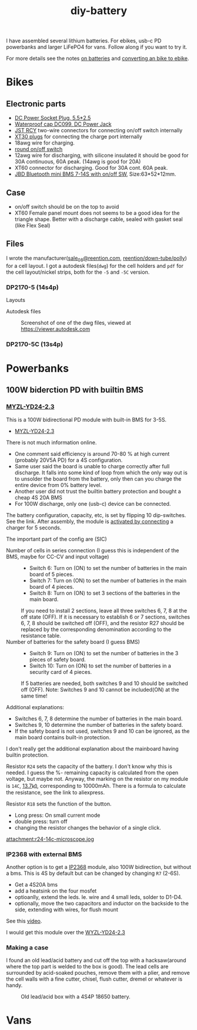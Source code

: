 :PROPERTIES:
:ID:       dd356f88-407c-4554-8420-c5f7195ed450
:DIR:      ../.attach/diy-battery
:link-img:   ../.attach/diy-battery/*.dwg
:link-img:   ../.attach/diy-battery/*.stp
:link-img:   ../.attach/diy-battery/*.pdf
:END:
#+title: diy-battery

#+HUGO_SECTION: post
#+filetags: batteries li-ion 3d-print
#+hugo_categories: diy
#+hugo_auto_set_lastmod: t
#+hugo_publishdate: 2025-06-08
#+hugo_bundle: diy-liion-battery
#+export_file_name: index
#+macro: imgzoom #+attr_html: :link t

# set org-attach folder specifically for this file
# +PROPERTY: DIR file:img/diy-liion-battery

I have assembled several lithium batteries. For ebikes, usb-c PD powerbanks and larger LiFePO4 for vans. Follow along if you want to try it.
#+hugo: more

For more details see the notes [[id:a1b57a39-78a7-4fc0-91a3-546a2a349a52][on batteries]] and [[id:b87e63b0-7d21-4cb5-8418-ac5f93551ed7][converting an bike to ebike]].
* Bikes
** Electronic parts
- [[https://www.aliexpress.com/item/1005008726633507.html][DC Power Socket Plug, 5.5*2.5]]
- [[https://www.aliexpress.com/item/10000006487848.html][Waterproof cap DC099, DC Power Jack]]
- [[https://www.aliexpress.com/item/1005007327685021.html][JST RCY]] two-wire connectors for connecting on/off switch internally
- [[https://www.aliexpress.com/item/1005006600952774.html][XT30 plugs]] for connecting the charge port internally
- 18awg wire for charging.
- [[https://www.aliexpress.com/item/1005006727482998.html][round on/off switch]]
- 12awg wire for discharging, with silicone insulated it should be good for 30A continuous, 60A peak. (14awg is good for 20A)
- XT60 connector for discharging. Good for 30A cont. 60A peak.
- [[https://www.aliexpress.com/item/1005004892183305.html][JBD Bluetooth mini BMS 7-14S with on/off SW]], Size:63*52*12mm.

** Case

- on/off switch should be on the top to avoid
- XT60 Female panel mount does not seems to be a good idea for the triangle shape. Better with a discharge cable, sealed with gasket seal (like Flex Seal)

** Files
I wrote the manufacturer([[mailto:sale_08@reention.com][sale_08@reention.com]], [[https://www.reention.com/en/xzdch/yingwuxilie/][reention/down-tube/polly]]) for a cell layout. I got a autodesk files(=dwg=) for the cell holders and =pdf= for the cell layout/nickel strips, both for the =-5= and =-5C= version.

*** DP2170-5 (14s4p)
Layouts
#+begin_export hugo
{{< listfiles "*14s4p.pdf" >}}
#+end_export

Autodesk files

#+CAPTION: Screenshot of one of the dwg files, viewed at https://viewer.autodesk.com
[[attachment:polly-dp2170-5-cell-holders.png]]

#+begin_export hugo
{{< listfiles "PLA06*.dwg" >}}
#+end_export


*** DP2170-5C (13s4p)
#+begin_export hugo
{{< listfiles "F20*.pdf" >}}
#+end_export
#+begin_export hugo
{{< listfiles "PLA04*.dwg" >}}
#+end_export
* Powerbanks
** 100W biderction PD with builtin BMS
*** [[https://www.aliexpress.com/item/1005007792926192.html][MYZL-YD24-2.3]]
:PROPERTIES:
:ID:       162485ee-4a16-43a0-a812-522fa0ad84bd
:END:

This is a 100W bidirectional PD module with built-in BMS for 3-5S.
- [[https://www.aliexpress.com/item/1005007792926192.html][MYZL-YD24-2.3]]

There is not much information online.
- One comment said efficiency is around 70-80 % at high current (probably 20V5A PD) for a 4S configuration.
- Same user said the board is unable to charge correctly after full discharge. It falls into some kind of loop from which the only way out is to unsolder the board from the battery, only then can you charge the entire device from 0% battery level.
- Another user did not trust the builtin battery protection and bought a cheap 4S 20A BMS
- For 100W discharge, only one (usb-c) device can be connected.

The battery configuration, capacity, etc, is set by flipping 10 dip-switches. See the link. After assembly, the module is [[https://energo-shop.com/ru/100w-100w-5s-power-bank-type-c-myzl-yd24-2.3/][activated by connecting]] a charger for 5 seconds.

The important part of the config are (SIC)
- Number of cells in series connection (I guess this is independent of the BMS, maybe for CC-CV and input voltage) ::
  - Switch 6: Turn on (ON) to set the number of batteries in the main board of 5 pieces.
  - Switch 7: Turn on (ON) to set the number of batteries in the main board of 4 pieces.
  - Switch 8: Turn on (ON) to set 3 sections of the batteries in the main board.

  If you need to install 2 sections, leave all three switches 6, 7, 8 at the off state (OFF).
  If it is necessary to establish 6 or 7 sections, switches 6, 7, 8 should be switched off (OFF), and the resistor R27 should be replaced by the corresponding denomination according to the resistance table.
- Number of batteries for the safety board (I guess BMS) ::
  - Switch 9: Turn on (ON) to set the number of batteries in the 3 pieces of safety board.
  - Switch 10: Turn on (ON) to set the number of batteries in a security card of 4 pieces.

  If 5 batteries are needed, both switches 9 and 10 should be switched off (OFF).
  Note: Switches 9 and 10 cannot be included(ON) at the same time!

Additional explanations:
- Switches 6, 7, 8 determine the number of batteries in the main board.
- Switches 9, 10 determine the number of batteries in the safety board.
- If the safety board is not used, switches 9 and 10 can be ignored, as the main board contains built-in protection.

I don't really get the additional explanation about the mainboard having builtin protection.

Resistor ~R24~ sets the capacity of the battery. I don't know why this is needed. I guess the %- remaining capacity is calculated from the open voltage, but maybe not. Anyway, the marking on the resistor on my module is ~14C~, [[https://kiloohm.info/eia96-resistor/14C][13.7]]㏀, corresponding to 10000mAh. There is a formula to calculate the resistance, see the link to aliexpress.

Resistor ~R18~ sets the function of the button.
- Long press: On small current mode
- double press: turn off
- changing the resistor changes the behavior of a single click.

#+CAPTION: Resistor R24 seen on a microscope. Otherwise I couldn't make out the marking
[[attachment:r24-14c-microscope.jog]]

*** IP2368 with external BMS
Another option is to get a [[https://www.aliexpress.com/item/1005003954338954.html][IP2368]] module, also 100W bidirection, but without a bms. This is 4S by default but can be changed by changing ~R7~ (2-6S).
- Get a 4S20A bms
- add a heatsink on the four mosfet
- optioanlly, extend the leds. Ie. wire and 4 small leds, solder to D1-D4.
- optionally, move the two capacitors and inductor on the backside to the side, extending with wires, for flush mount
See this [[https://youtu.be/QPQXsRYFZLs&t=514][video]].

I would get this module over the [[id:162485ee-4a16-43a0-a812-522fa0ad84bd][WYZL-YD24-2.3]]

*** Making a case
I found an old lead/acid battery and cut off the top with a hacksaw(around where the top part is welded to the box is good). The lead cells are surrounded by acid-soaked pouches, remove them with a plier, and remove the cell walls with a fine cutter, chisel, flush cutter, dremel or whatever is handy.

#+CAPTION: Old lead/acid box with a 4S4P 18650 battery.
[[attachment:100w-case-4s4p.jpg]]



* Vans
